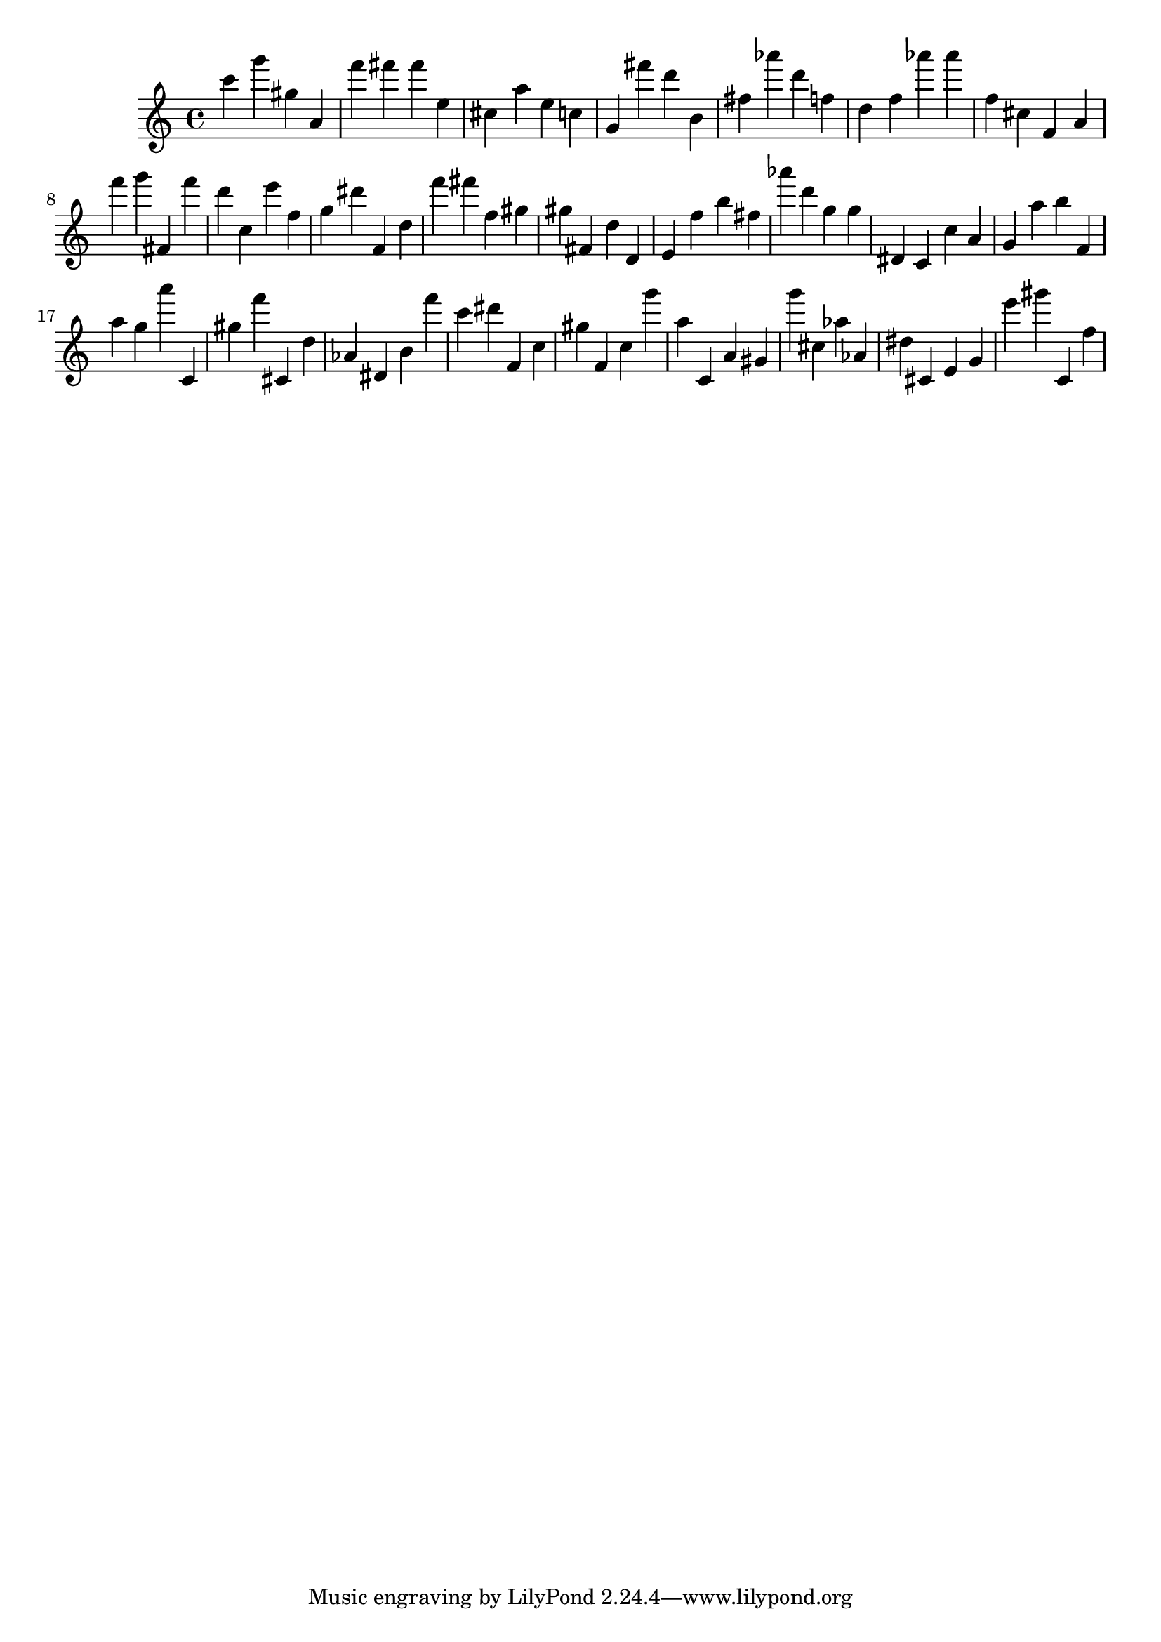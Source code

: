 \version "2.18.2"

\score {

{

\clef treble
c''' g''' gis'' a' f''' fis''' fis''' e'' cis'' a'' e'' c'' g' fis''' d''' b' fis'' as''' d''' f'' d'' f'' as''' as''' f'' cis'' f' a' f''' g''' fis' f''' d''' c'' e''' f'' g'' dis''' f' d'' f''' fis''' f'' gis'' gis'' fis' d'' d' e' f'' b'' fis'' as''' d''' g'' g'' dis' c' c'' a' g' a'' b'' f' a'' g'' a''' c' gis'' f''' cis' d'' as' dis' b' f''' c''' dis''' f' c'' gis'' f' c'' g''' a'' c' a' gis' g''' cis'' as'' as' dis'' cis' e' g' e''' gis''' c' f'' 
}

 \midi { }
 \layout { }
}